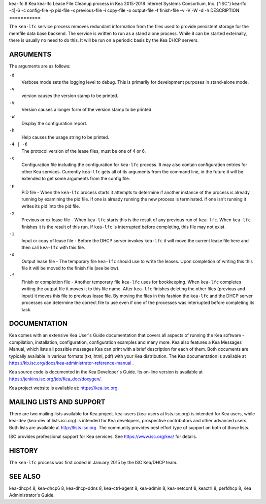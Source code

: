 kea-lfc
8
Kea
kea-lfc
Lease File Cleanup process in Kea
2015-2018
Internet Systems Consortium, Inc. ("ISC")
kea-lfc
-4|-6
-c
config-file
-p
pid-file
-x
previous-file
-i
copy-file
-o
output-file
-f
finish-file
-v
-V
-W
-d
-h
DESCRIPTION
===========

The ``kea-lfc`` service process removes redundant information from the
files used to provide persistent storage for the memfile data base
backend. The service is written to run as a stand alone process. While
it can be started externally, there is usually no need to do this. It
will be run on a periodic basis by the Kea DHCP servers.

ARGUMENTS
=========

The arguments are as follows:

``-d``
   Verbose mode sets the logging level to debug. This is primarily for
   development purposes in stand-alone mode.

``-v``
   version causes the version stamp to be printed.

``-V``
   Version causes a longer form of the version stamp to be printed.

``-W``
   Display the configuration report.

``-h``
   Help causes the usage string to be printed.

``-4 | -6``
   The protocol version of the lease files, must be one of 4 or 6.

``-c``
   Configuration file including the configuration for ``kea-lfc``
   process. It may also contain configuration entries for other Kea
   services. Currently ``kea-lfc`` gets all of its arguments from the
   command line, in the future it will be extended to get some arguments
   from the config file.

``-p``
   PID file - When the ``kea-lfc`` process starts it attempts to
   determine if another instance of the process is already running by
   examining the pid file. If one is already running the new process is
   terminated. If one isn't running it writes its pid into the pid file.

``-x``
   Previous or ex lease file - When ``kea-lfc`` starts this is the
   result of any previous run of ``kea-lfc``. When ``kea-lfc`` finishes
   it is the result of this run. If ``kea-lfc`` is interrupted before
   completing, this file may not exist.

``-i``
   Input or copy of lease file - Before the DHCP server invokes
   ``kea-lfc`` it will move the current lease file here and then call
   ``kea-lfc`` with this file.

``-o``
   Output lease file - The temporary file ``kea-lfc`` should use to
   write the leases. Upon completion of writing this this file it will
   be moved to the finish file (see below).

``-f``
   Finish or completion file - Another temporary file ``kea-lfc`` uses
   for bookkeeping. When ``kea-lfc`` completes writing the output file
   it moves it to this file name. After ``kea-lfc`` finishes deleting
   the other files (previous and input) it moves this file to previous
   lease file. By moving the files in this fashion the ``kea-lfc`` and
   the DHCP server processes can determine the correct file to use even
   if one of the processes was interrupted before completing its task.

DOCUMENTATION
=============

Kea comes with an extensive Kea User's Guide documentation that covers
all aspects of running the Kea software - compilation, installation,
configuration, configuration examples and many more. Kea also features a
Kea Messages Manual, which lists all possible messages Kea can print
with a brief description for each of them. Both documents are typically
available in various formats (txt, html, pdf) with your Kea
distribution. The Kea documentation is available at
https://kb.isc.org/docs/kea-administrator-reference-manual .

Kea source code is documented in the Kea Developer's Guide. Its on-line
version is available at https://jenkins.isc.org/job/Kea_doc/doxygen/.

Kea project website is available at: https://kea.isc.org.

MAILING LISTS AND SUPPORT
=========================

There are two mailing lists available for Kea project. kea-users
(kea-users at lists.isc.org) is intended for Kea users, while kea-dev
(kea-dev at lists.isc.org) is intended for Kea developers, prospective
contributors and other advanced users. Both lists are available at
http://lists.isc.org. The community provides best effort type of support
on both of those lists.

ISC provides professional support for Kea services. See
https://www.isc.org/kea/ for details.

HISTORY
=======

The ``kea-lfc`` process was first coded in January 2015 by the ISC
Kea/DHCP team.

SEE ALSO
========

kea-dhcp4 8, kea-dhcp6 8, kea-dhcp-ddns 8, kea-ctrl-agent 8, kea-admin
8, kea-netconf 8, keactrl 8, perfdhcp 8, Kea Administrator's Guide.
